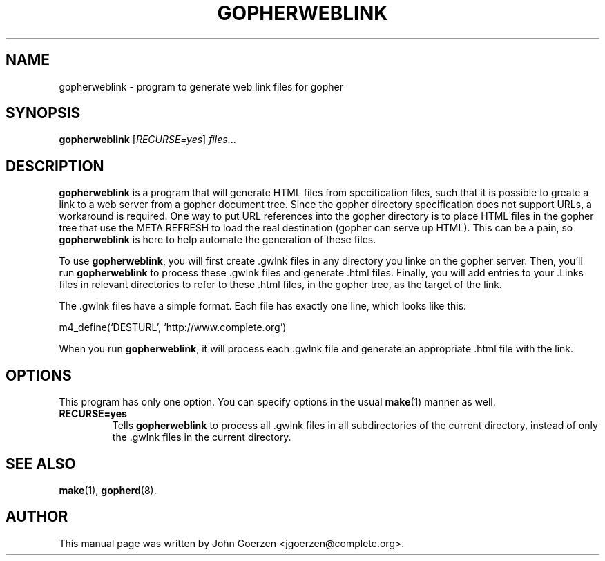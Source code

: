 .\"                                      Hey, EMACS: -*- nroff -*-
.\" First parameter, NAME, should be all caps
.\" Second parameter, SECTION, should be 1-8, maybe w/ subsection
.\" other parameters are allowed: see man(7), man(1)
.TH GOPHERWEBLINK 1 "December 20, 2000"
.\" Please adjust this date whenever revising the manpage.
.\"
.\" Some roff macros, for reference:
.\" .nh        disable hyphenation
.\" .hy        enable hyphenation
.\" .ad l      left justify
.\" .ad b      justify to both left and right margins
.\" .nf        disable filling
.\" .fi        enable filling
.\" .br        insert line break
.\" .sp <n>    insert n+1 empty lines
.\" for manpage-specific macros, see man(7)
.SH NAME
gopherweblink \- program to generate web link files for gopher
.SH SYNOPSIS
.B gopherweblink
.RI [ RECURSE=yes ] " files" ...
.SH DESCRIPTION
.br
.PP
.\" TeX users may be more comfortable with the \fB<whatever>\fP and
.\" \fI<whatever>\fP escape sequences to invode bold face and italics, 
.\" respectively.
\fBgopherweblink\fP is a program that will generate HTML files from
specification files, such that it is possible to greate a link to
a web server from a gopher document tree.  Since the gopher directory
specification does not support URLs, a workaround is required.  One
way to put URL references into the gopher directory is to place
HTML files in the gopher tree that use the META REFRESH to load the
real destination (gopher can serve up HTML).  This can be a pain, so
\fBgopherweblink\fP is here to help automate the generation of these files.

.br
To use \fBgopherweblink\fP, you will first create .gwlnk files in any
directory you linke on the gopher server.  Then, you'll run
\fBgopherweblink\fP to process these .gwlnk files and generate .html
files.  Finally, you will add entries to your .Links files in relevant
directories to refer to these .html files, in the gopher tree,
as the target of the link.

.br
The .gwlnk files have a simple format.  Each file has exactly one
line, which looks like this:
.br

m4_define(`DESTURL', `http://www.complete.org')
.br

When you run \fBgopherweblink\fP, it will process each .gwlnk file
and generate an appropriate .html file with the link.

.SH OPTIONS
This program has only one option.  You can specify options in the
usual \fBmake\fP(1) manner as well.
.TP
.B RECURSE=yes
Tells \fBgopherweblink\fP to process all .gwlnk files in all
subdirectories of the current directory, instead of only the .gwlnk
files in the current directory.
.SH SEE ALSO
.BR make (1),
.BR gopherd (8).
.br
.SH AUTHOR
This manual page was written by John Goerzen <jgoerzen@complete.org>.
